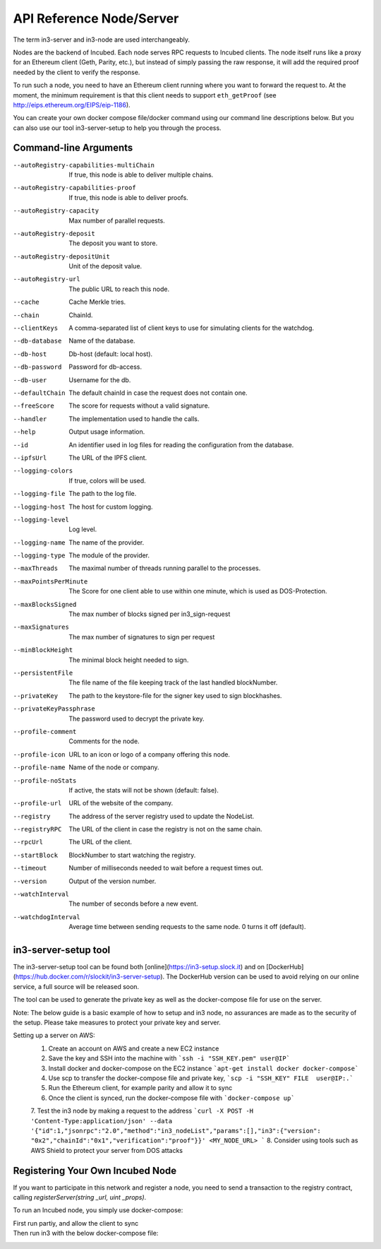 *************************
API Reference Node/Server
*************************

The term in3-server and in3-node are used interchangeably.

Nodes are the backend of Incubed. Each node serves RPC requests to Incubed clients. The node itself runs like a proxy for an Ethereum client (Geth, Parity, etc.), but instead of simply passing the raw response, it will add the required proof needed by the client to verify the response.

To run such a node, you need to have an Ethereum client running where you want to forward the request to. At the moment, the minimum requirement is that this client needs to support ``eth_getProof`` (see http://eips.ethereum.org/EIPS/eip-1186).

You can create your own docker compose file/docker command using our command line descriptions below. But you can also use our tool in3-server-setup to help you through the process.

Command-line Arguments
######################

--autoRegistry-capabilities-multiChain   If true, this node is able to deliver multiple chains.
--autoRegistry-capabilities-proof        If true, this node is able to deliver proofs.
--autoRegistry-capacity                  Max number of parallel requests.
--autoRegistry-deposit                   The deposit you want to store.
--autoRegistry-depositUnit               Unit of the deposit value.
--autoRegistry-url                       The public URL to reach this node.
--cache                                  Cache Merkle tries.
--chain                                  ChainId.
--clientKeys                             A comma-separated list of client keys to use for simulating clients for the watchdog.
--db-database                            Name of the database.
--db-host                                Db-host (default: local host).
--db-password                            Password for db-access.
--db-user                                Username for the db.
--defaultChain                           The default chainId in case the request does not contain one.
--freeScore                              The score for requests without a valid signature.
--handler                                The implementation used to handle the calls.
--help                                   Output usage information.
--id                                     An identifier used in log files for reading the configuration from the database.
--ipfsUrl                                The URL of the IPFS client.
--logging-colors                         If true, colors will be used.
--logging-file                           The path to the log file.
--logging-host                           The host for custom logging.
--logging-level                          Log level.
--logging-name                           The name of the provider.
--logging-type                           The module of the provider.
--maxThreads                             The maximal number of threads running parallel to the processes.
--maxPointsPerMinute                     The Score for one client able to use within one minute, which is used as DOS-Protection.
--maxBlocksSigned                        The max number of blocks signed per in3_sign-request
--maxSignatures                          The max number of signatures to sign per request
--minBlockHeight                         The minimal block height needed to sign.
--persistentFile                         The file name of the file keeping track of the last handled blockNumber.
--privateKey                             The path to the keystore-file for the signer key used to sign blockhashes.
--privateKeyPassphrase                   The password used to decrypt the private key.
--profile-comment                        Comments for the node.
--profile-icon                           URL to an icon or logo of a company offering this node.
--profile-name                           Name of the node or company.
--profile-noStats                        If active, the stats will not be shown (default: false).
--profile-url                            URL of the website of the company.
--registry                               The address of the server registry used to update the NodeList.
--registryRPC                            The URL of the client in case the registry is not on the same chain.
--rpcUrl                                 The URL of the client.
--startBlock                             BlockNumber to start watching the registry.
--timeout                                Number of milliseconds needed to wait before a request times out.
--version                                Output of the version number.
--watchInterval                          The number of seconds before a new event.
--watchdogInterval                       Average time between sending requests to the same node. 0 turns it off (default).


in3-server-setup tool
##########################

The in3-server-setup tool can be found both [online](https://in3-setup.slock.it) and on [DockerHub](https://hub.docker.com/r/slockit/in3-server-setup).
The DockerHub version can be used to avoid relying on our online service, a full source will be released soon.

The tool can be used to generate the private key as well as the docker-compose file for use on the server.

Note: The below guide is a basic example of how to setup and in3 node, no assurances are made as to the security of the setup. Please take measures to protect your private key and server.

Setting up a server on AWS:
    1. Create an account on AWS and create a new EC2 instance
    2. Save the key and SSH into the machine with ```ssh -i "SSH_KEY.pem" user@IP```
    3. Install docker and docker-compose on the EC2 instance ```apt-get install docker docker-compose```
    4. Use scp to transfer the docker-compose file and private key, ```scp -i "SSH_KEY" FILE  user@IP:.```
    5. Run the Ethereum client, for example parity and allow it to sync
    6. Once the client is synced, run the docker-compose file with ```docker-compose up```
    7. Test the in3 node by making a request to the address
    ```curl -X POST -H 'Content-Type:application/json' --data '{"id":1,"jsonrpc":"2.0","method":"in3_nodeList","params":[],"in3":{"version": "0x2","chainId":"0x1","verification":"proof"}}' <MY_NODE_URL> ```
    8. Consider using tools such as AWS Shield to protect your server from DOS attacks


Registering Your Own Incubed Node
##########################

If you want to participate in this network and register a node, you need to send a transaction to the registry contract, calling `registerServer(string _url, uint _props)`.

To run an Incubed node, you simply use docker-compose:

First run partiy, and allow the client to sync
    .. code-block:: yaml
        version: '2'
        services:
        incubed-parity:
            image: parity:latest                                    # Parity image with the proof function implemented.
            command:
            - --auto-update=none                                    # Do not automatically update the client.
            - --pruning=archive 
            - --pruning-memory=30000                                # Limit storage.
            - --jsonrpc-experimental                                # Currently still needed until EIP 1186 is finalized.

Then run in3 with the below docker-compose file:
    .. code-block:: yaml
          version: '2'
                services:
                incubed-server:
                    image: slockit/in3-server:latest
                    volumes:
                    - $PWD/keys:/secure                                     # Directory where the private key is stored.
                    ports:
                    - 8500:8500/tcp                                         # Open the port 8500 to be accessed by the public.
                    command:
                    - --privateKey=/secure/myKey.json                       # Internal path to the key.
                    - --privateKeyPassphrase=dummy                          # Passphrase to unlock the key.
                    - --chain=0x1                                           # Chain (Kovan).
                    - --rpcUrl=http://incubed-parity:8545                   # URL of the Kovan client.
                    - --registry=0xFdb0eA8AB08212A1fFfDB35aFacf37C3857083ca # URL of the Incubed registry.
                    - --autoRegistry-url=http://in3.server:8500             # Check or register this node for this URL.
                    - --autoRegistry-deposit=2                              # Deposit to use when registering.